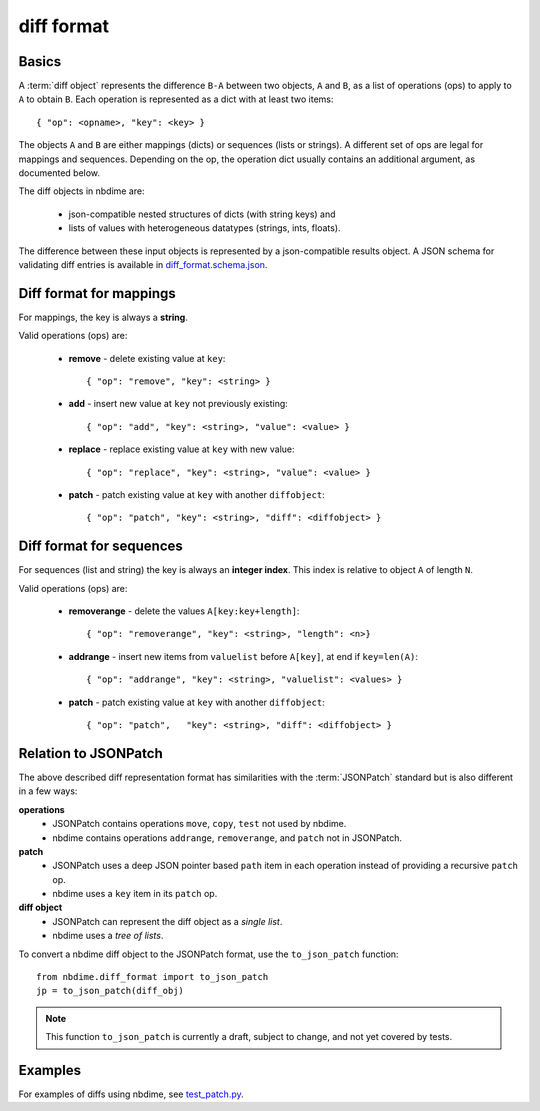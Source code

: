 ===========
diff format
===========

.. TODO:: screenshot of merge-web

Basics
------

A :term:`diff object` represents the difference ``B-A`` between two objects, ``A`` and
``B``, as a list of operations (ops) to apply to ``A`` to obtain ``B``. Each
operation is represented as a dict with at least two items::

    { "op": <opname>, "key": <key> }

The objects ``A`` and ``B`` are either mappings (dicts) or sequences (lists or
strings). A different set of ops are legal for mappings and sequences.
Depending on the op, the operation dict usually contains an additional
argument, as documented below.

The diff objects in nbdime are:

   - json-compatible nested structures of dicts (with string keys) and
   - lists of values with heterogeneous datatypes (strings, ints, floats).

The difference between these input objects is represented by a
json-compatible results object. A JSON schema for validating diff
entries is available in
`diff_format.schema.json <https://github.com/jupyter/nbdime/blob/master/nbdime/diff_format.schema.json>`_.

Diff format for mappings
------------------------

For mappings, the key is always a **string**.

Valid operations (ops) are:

    * **remove** - delete existing value at ``key``::

        { "op": "remove", "key": <string> }

    * **add** - insert new value at ``key`` not previously existing::

        { "op": "add", "key": <string>, "value": <value> }

    * **replace** - replace existing value at ``key`` with new value::

        { "op": "replace", "key": <string>, "value": <value> }

    * **patch** - patch existing value at ``key`` with another ``diffobject``::

        { "op": "patch", "key": <string>, "diff": <diffobject> }

Diff format for sequences
-------------------------

For sequences (list and string) the key is always an **integer index**.  This
index is relative to object ``A`` of length ``N``.

Valid operations (ops) are:

    * **removerange** - delete the values ``A[key:key+length]``::

        { "op": "removerange", "key": <string>, "length": <n>}

    * **addrange** - insert new items from ``valuelist`` before ``A[key]``,
      at end if ``key=len(A)``::

        { "op": "addrange", "key": <string>, "valuelist": <values> }

    * **patch** - patch existing value at ``key`` with another ``diffobject``::

        { "op": "patch",   "key": <string>, "diff": <diffobject> }

Relation to JSONPatch
---------------------

The above described diff representation format has similarities with the
:term:`JSONPatch` standard but is also different in a few ways:

**operations**
   - JSONPatch contains operations ``move``, ``copy``, ``test`` not used by
     nbdime.
   - nbdime contains operations ``addrange``, ``removerange``, and ``patch``
     not in JSONPatch.

**patch**
   - JSONPatch uses a deep JSON pointer based ``path`` item in each
     operation instead of providing a recursive ``patch`` op.
   - nbdime uses a ``key`` item in its ``patch`` op.

**diff object**
   - JSONPatch can represent the diff object as a *single list*.
   - nbdime uses a *tree of lists*.

To convert a nbdime diff object to the JSONPatch format, use the ``to_json_patch``
function::

    from nbdime.diff_format import to_json_patch
    jp = to_json_patch(diff_obj)

.. note::

   This function ``to_json_patch`` is currently a draft, subject to change,
   and not yet covered by tests.

Examples
--------

For examples of diffs using nbdime, see `test_patch.py <https://github.com/jupyter/nbdime/blob/master/nbdime/tests/test_patch.py>`_.
